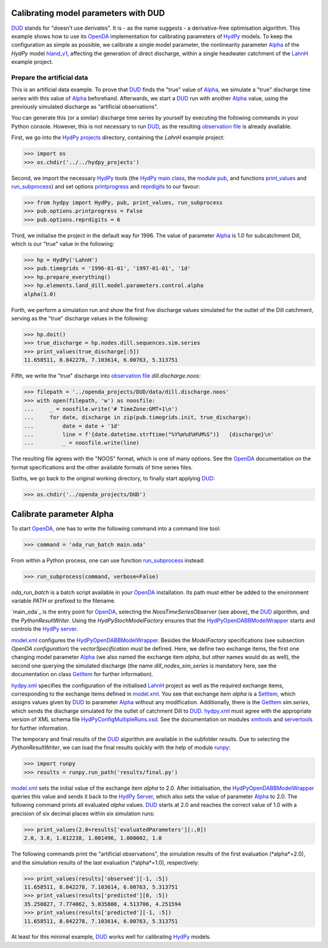 
.. _`DUD`: https://www.jstor.org/stable/1268154?seq=1#page_scan_tab_contents
.. _`HydPy`: https://github.com/hydpy-dev/hydpy
.. _`OpenDA`: https://www.openda.org/
.. _`Alpha`: https://hydpy-dev.github.io/hydpy/hland.html#hydpy.models.hland.hland_control.Alpha
.. _`hland_v1`: https://hydpy-dev.github.io/hydpy/hland_v1.html
.. _`LahnH`: https://hydpy-dev.github.io/hydpy/examples.html#hydpy.core.examples.prepare_full_example_1
.. _`observation file`: data/dill.discharge.noos
.. _`HydPy projects`: ../../hydpy_projects
.. _`HydPy main class`: https://hydpy-dev.github.io/hydpy/hydpytools.html#hydpy.core.hydpytools.HydPy
.. _`module pub`: https://hydpy-dev.github.io/hydpy/pubtools.html#hydpy.core.pubtools.Pub
.. _`print_values`: https://hydpy-dev.github.io/hydpy/objecttools.html#hydpy.core.objecttools.print_values
.. _`run_subprocess`: https://hydpy-dev.github.io/hydpy/commandtools.html#hydpy.exe.commandtools.run_subprocess
.. _`printprogress`: https://hydpy-dev.github.io/hydpy/optiontools.html#hydpy.core.optiontools.Options.printprogress
.. _`reprdigits`: https://hydpy-dev.github.io/hydpy/optiontools.html#hydpy.core.optiontools.Options.reprdigits
.. _`main.oda`: main.oda
.. _`HydPyOpenDABBModelWrapper`: ./../../../extensions/HydPyOpenDABBModelWrapper
.. _`HydPy server`: https://hydpy-dev.github.io/hydpy/servertools.html#hydpy.exe.servertools.HydPyServer
.. _`model.xml`: model.xml
.. _`GetItem`: https://hydpy-dev.github.io/hydpy/itemtools.html#hydpy.core.itemtools.GetItem
.. _`hydpy.xml`: hydpy.xml
.. _`SetItem`: https://hydpy-dev.github.io/hydpy/itemtools.html#hydpy.core.itemtools.SetItem
.. _`HydPyConfigMultipleRuns.xsd`: https://github.com/hydpy-dev/hydpy/blob/master/hydpy/conf/HydPyConfigMultipleRuns.xsd
.. _`xmltools`: https://hydpy-dev.github.io/hydpy/xmltools.html
.. _`servertools`: https://hydpy-dev.github.io/hydpy/servertools.html
.. _`runpy`: https://docs.python.org/library/runpy.html

Calibrating model parameters with DUD
-------------------------------------

`DUD`_ stands for "doesn't use derivates".  It is - as the name suggests -
a derivative-free optimisation algorithm.  This example shows how to use its
`OpenDA`_ implementation for calibrating parameters of `HydPy`_ models.
To keep the configuration as simple as possible, we calibrate a single
model parameter, the nonlinearity parameter `Alpha`_ of the *HydPy* model
`hland_v1`_, affecting the generation of direct discharge, within a single
headwater catchment of the `LahnH`_ example project.

Prepare the artificial data
...........................

This is an artificial data example.  To prove that `DUD`_ finds the
"true" value of `Alpha`_, we simulate a "true" discharge time series
with this value of `Alpha`_ beforehand.  Afterwards, we start a `DUD`_
run with another `Alpha`_ value, using the previously simulated discharge
as "artificial observations".

You can generate this (or a similar) discharge time series by yourself by
executing the following commands in your Python console.  However, this is
not necessary to run `DUD`_, as the resulting `observation file`_ is already
available.

First, we go into the `HydPy projects`_ directory, containing the *LahnH*
example project:

>>> import os
>>> os.chdir('../../hydpy_projects')

Second, we import the necessary `HydPy`_ tools (the `HydPy main class`_, the
`module pub`_, and functions `print_values`_ and `run_subprocess`_) and set
options `printprogress`_ and `reprdigits`_ to our favour:

>>> from hydpy import HydPy, pub, print_values, run_subprocess
>>> pub.options.printprogress = False
>>> pub.options.reprdigits = 6

Third, we initialise the project in the default way for 1996.  The value
of parameter `Alpha`_ is 1.0 for subcatchment Dill, which is our "true"
value in the following:

>>> hp = HydPy('LahnH')
>>> pub.timegrids = '1996-01-01', '1997-01-01', '1d'
>>> hp.prepare_everything()
>>> hp.elements.land_dill.model.parameters.control.alpha
alpha(1.0)

Forth, we perform a simulation run and show the first five discharge
values simulated for the outlet of the Dill catchment, serving as the
"true" discharge values in the following:

>>> hp.doit()
>>> true_discharge = hp.nodes.dill.sequences.sim.series
>>> print_values(true_discharge[:5])
11.658511, 8.842278, 7.103614, 6.00763, 5.313751

Fifth, we write the "true" discharge into `observation file`_
*dill.discharge.noos*:

>>> filepath = '../openda_projects/DUD/data/dill.discharge.noos'
>>> with open(filepath, 'w') as noosfile:
...     _ = noosfile.write('# TimeZone:GMT+1\n')
...     for date, discharge in zip(pub.timegrids.init, true_discharge):
...         date = date + '1d'
...         line = f'{date.datetime.strftime("%Y%m%d%H%M%S")}   {discharge}\n'
...         _ = noosfile.write(line)

The resulting file agrees with the "NOOS" format, which is one of many options.
See the `OpenDA`_ documentation on the format specifications and the other
available formats of time series files.

Sixths, we go back to the original working directory, to finally start
applying `DUD`_:

>>> os.chdir('../openda_projects/DUD')


Calibrate parameter Alpha
-------------------------

To start `OpenDA`_, one has to write the following command into a command
line tool:

>>> command = 'oda_run_batch main.oda'

From within a Python process, one can use function `run_subprocess`_ instead:

>>> run_subprocess(command, verbose=False)

`oda_run_batch` is a batch script available in your `OpenDA`_ installation.
Its path must either be added to the environment variable *PATH* or prefixed
to the filename.

`main_oda`_ is the entry point for `OpenDA`_, selecting the
`NoosTimeSeriesObserver` (see above), the `DUD`_ algorithm, and the
`PythonResultWriter`.  Using the `HydPyStochModelFactory` ensures that
the `HydPyOpenDABBModelWrapper`_ starts and controls the `HydPy server`_.

`model.xml`_ configures the `HydPyOpenDABBModelWrapper`_.  Besides the
*ModelFactory* specifications (see subsection *OpenDA configuration*) the
*vectorSpecification* must be defined.  Here, we define two
exchange items, the first one changing model parameter `Alpha`_ (we also
named the exchange item *alpha*, but other names would do as well), the
second one querying the simulated discharge (the name *dill_nodes_sim_series*
is mandatory here, see the documentation on class `GetItem`_ for further
information).

`hydpy.xml`_ specifies the configuration of the initialised `LahnH`_ project
as well as the required exchange items, corresponding to the exchange
items defined in `model.xml`_.  You see that exchange item *alpha* is a
`SetItem`_, which assigns values given by `DUD`_ to parameter `Alpha`_
without any modification.  Additionally, there is the `GetItem`_ *sim.series*,
which sends the discharge simulated for the outlet of catchment Dill
to `DUD`_.  `hydpy.xml`_ must agree with the appropriate version of XML
schema file `HydPyConfigMultipleRuns.xsd`_.  See the documentation on
modules `xmltools`_ and `servertools`_ for further information.

The temporary and final results of the `DUD`_ algorithm are available in
the subfolder *results*.  Due to selecting the *PythonResultWriter*, we
can load the final results quickly with the help of module `runpy`_:

>>> import runpy
>>> results = runpy.run_path('results/final.py')

`model.xml`_ sets the initial value of the exchange item *alpha* to 2.0.
After initialisation, the `HydPyOpenDABBModelWrapper`_ queries this
value and sends it back to the `HydPy Server`_, which also sets the
value of parameter `Alpha`_ to 2.0.  The following command prints
all evaluated *alpha* values.  `DUD`_ starts at 2.0 and reaches
the correct value of 1.0 with a precision of six decimal places within
six simulation runs:

>>> print_values(2.0+results['evaluatedParameters'][:,0])
2.0, 3.0, 1.012238, 1.001496, 1.000002, 1.0

The following commands print the "artificial observations", the simulation
results of the first evaluation (*alpha*=2.0), and the simulation results
of the last evaluation (*alpha*=1.0), respectively:

>>> print_values(results['observed'][-1, :5])
11.658511, 8.842278, 7.103614, 6.00763, 5.313751
>>> print_values(results['predicted'][0, :5])
35.250827, 7.774062, 5.035808, 4.513706, 4.251594
>>> print_values(results['predicted'][-1, :5])
11.658511, 8.842278, 7.103614, 6.00763, 5.313751

At least for this minimal example, `DUD`_ works well for calibrating
`HydPy`_ models.
